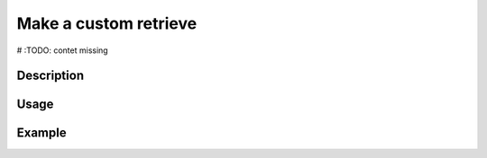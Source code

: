Make a custom retrieve
=======================

# :TODO: contet missing

Description
-----------

Usage
-----

Example
-------

